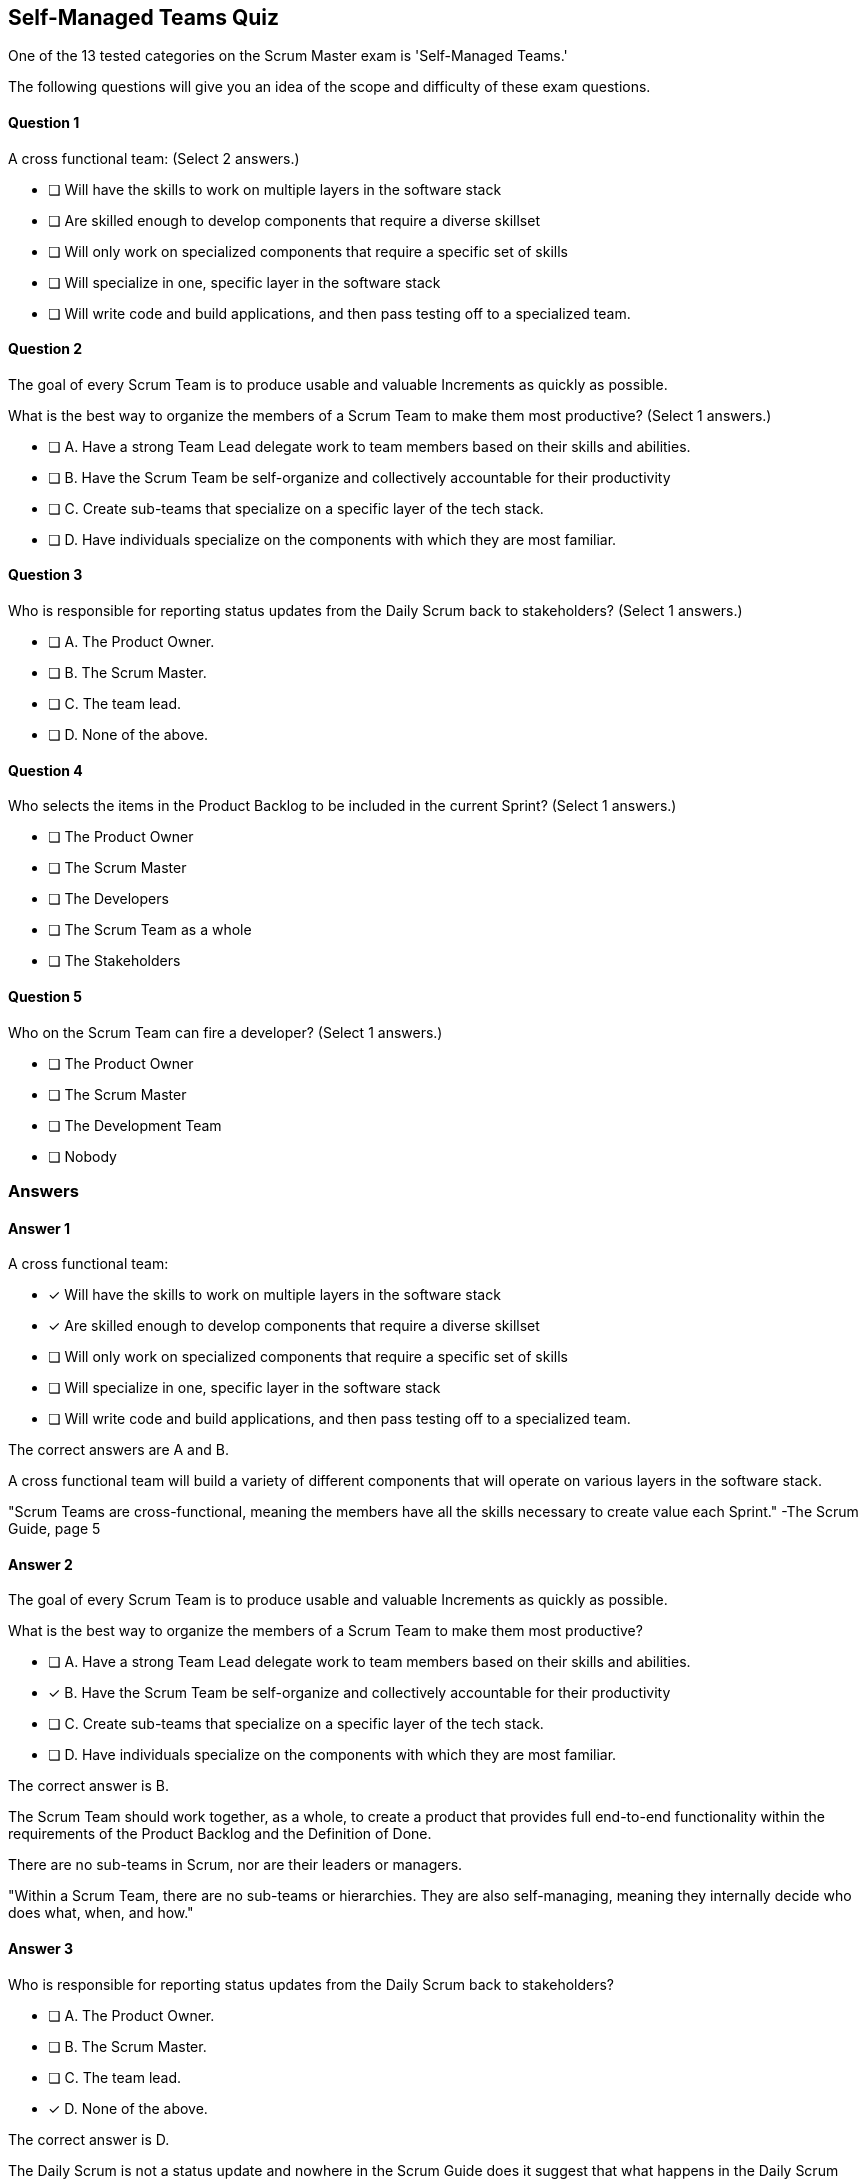 :pdf-theme: some-theme.yml

== Self-Managed Teams Quiz

One of the 13 tested categories on the Scrum Master exam is 'Self-Managed Teams.'

The following questions will give you an idea of the scope and difficulty of these exam questions.



==== Question 1
--
A cross functional team:
(Select 2 answers.)
--


--
* [ ] Will have the skills to work on multiple layers in the software stack
* [ ] Are skilled enough to develop components that require a diverse skillset
* [ ] Will only work on specialized components that require a specific set of skills
* [ ] Will specialize in one, specific layer in the software stack
* [ ] Will write code and build applications, and then pass testing off to a specialized team.

--

==== Question 2
--
The goal of every Scrum Team is to produce usable and valuable Increments as quickly as possible.

What is the best way to organize the members of a Scrum Team to make them most productive?
(Select 1 answers.)
--


--
* [ ] A. Have a strong Team Lead delegate work to team members based on their skills and abilities.
* [ ] B. Have the Scrum Team be self-organize and collectively accountable for their productivity
* [ ] C. Create sub-teams that specialize on a specific layer of the tech stack.
* [ ] D. Have individuals specialize on the components with which they are most familiar.

--

==== Question 3
--
Who is responsible for reporting status updates from the Daily Scrum back to stakeholders?
(Select 1 answers.)
--


--
* [ ] A. The Product Owner.
* [ ] B. The Scrum Master.
* [ ] C. The team lead.
* [ ] D. None of the above.

--

==== Question 4
--
Who selects the items in the Product Backlog to be included in the current Sprint?
(Select 1 answers.)
--


--
* [ ] The Product Owner
* [ ] The Scrum Master
* [ ] The Developers
* [ ] The Scrum Team as a whole
* [ ] The Stakeholders

--

==== Question 5
--
Who on the Scrum Team can fire a developer?
(Select 1 answers.)
--


--
* [ ] The Product Owner
* [ ] The Scrum Master
* [ ] The Development Team
* [ ] Nobody

--

<<<

=== Answers

==== Answer 1
****

[#query]
--
A cross functional team:
--

[#list]
--
* [*] Will have the skills to work on multiple layers in the software stack
* [*] Are skilled enough to develop components that require a diverse skillset
* [ ] Will only work on specialized components that require a specific set of skills
* [ ] Will specialize in one, specific layer in the software stack
* [ ] Will write code and build applications, and then pass testing off to a specialized team.

--
****

[#answer]

The correct answers are A and B.

[#explanation]
--
A cross functional team will build a variety of different components that will operate on various layers in the software stack.

"Scrum Teams are cross-functional, meaning the members have all the skills necessary to create value each Sprint." -The Scrum Guide, page 5
--



==== Answer 2
****

[#query]
--
The goal of every Scrum Team is to produce usable and valuable Increments as quickly as possible.

What is the best way to organize the members of a Scrum Team to make them most productive?
--

[#list]
--
* [ ] A. Have a strong Team Lead delegate work to team members based on their skills and abilities.
* [*] B. Have the Scrum Team be self-organize and collectively accountable for their productivity
* [ ] C. Create sub-teams that specialize on a specific layer of the tech stack.
* [ ] D. Have individuals specialize on the components with which they are most familiar.

--
****

[#answer]

The correct answer is B.

[#explanation]
--
The Scrum Team should work together, as a whole, to create a product that provides full end-to-end functionality within the requirements of the Product Backlog and the Definition of Done.

There are no sub-teams in Scrum, nor are their leaders or managers. 

"Within a Scrum Team, there are no sub-teams or hierarchies. They are also self-managing, meaning they internally decide who does what, when, and how."
--



==== Answer 3
****

[#query]
--
Who is responsible for reporting status updates from the Daily Scrum back to stakeholders?
--

[#list]
--
* [ ] A. The Product Owner.
* [ ] B. The Scrum Master.
* [ ] C. The team lead.
* [*] D. None of the above.

--
****

[#answer]

The correct answer is D.

[#explanation]
--
The Daily Scrum is not a status update and nowhere in the Scrum Guide does it suggest that what happens in the Daily Scrum should be reported to stakeholders.

It is a time for developers to adapt to changes and make changes to the Sprint Backlog if it is necessary to keep the Sprint Goal in focus.


--



==== Answer 4
****

[#query]
--
Who selects the items in the Product Backlog to be included in the current Sprint?
--

[#list]
--
* [ ] The Product Owner
* [ ] The Scrum Master
* [*] The Developers
* [ ] The Scrum Team as a whole
* [ ] The Stakeholders

--
****

[#answer]

The correct answer is C.

[#explanation]
--
It is the Developers who select the Product Backlog items to be included in the current Sprint. This is done with input from the Product Owner, but the Developers have the final say."Through discussion with the Product Owner, the Developers select items from the Product Backlog to include in the current Sprint." -The Scrum Guide, page 8
--



==== Answer 5
****

[#query]
--
Who on the Scrum Team can fire a developer?
--

[#list]
--
* [ ] The Product Owner
* [ ] The Scrum Master
* [ ] The Development Team
* [*] Nobody

--
****

[#answer]

The correct answer is D.

[#explanation]
--
Scrum does not grant any of its members to fire another member.

A development team can choose have a developer removed from the team. But this is not the same as firing a developer.

If a development team chooses to remove a member, that is the right they have as a self-organizing team. Whether a company fires that developer, or allocates them to a different team, is not a concern of the Scrum team.
--


